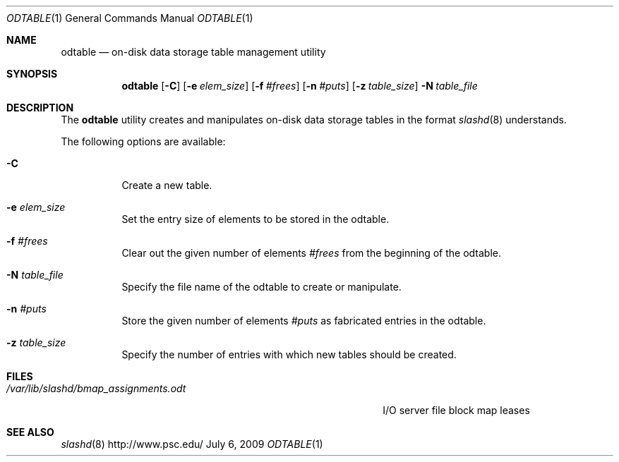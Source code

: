 .\" $Id$
.Dd July 6, 2009
.Dt ODTABLE 1
.ds volume PSC \- Slash Administrator's Manual
.Os http://www.psc.edu/
.Sh NAME
.Nm odtable
.Nd on-disk data storage table management utility
.Sh SYNOPSIS
.Nm odtable
.Bk -words
.Op Fl C
.Op Fl e Ar elem_size
.Op Fl f Ar #frees
.Op Fl n Ar #puts
.Op Fl z Ar table_size
.Ek
.Bk -words
.Fl N Ar table_file
.Ek
.Sh DESCRIPTION
The
.Nm
utility creates and manipulates on-disk data storage tables in the
format
.Xr slashd 8
understands.
.Pp
The following options are available:
.Bl -tag -width Ds
.It Fl C
Create a new table.
.It Fl e Ar elem_size
Set the entry size of elements to be stored in the odtable.
.It Fl f Ar #frees
Clear out the given number of elements
.Ar #frees
from the beginning of the odtable.
.It Fl N Ar table_file
Specify the file name of the odtable to create or manipulate.
.It Fl n Ar #puts
Store the given number of elements
.Ar #puts
as fabricated entries in the odtable.
.It Fl z Ar table_size
Specify the number of entries with which new tables should be created.
.El
.Sh FILES
.Bl -tag -width 39n -compact
.It Pa /var/lib/slashd/bmap_assignments.odt
I/O server file block map leases
.El
.Sh SEE ALSO
.Xr slashd 8

